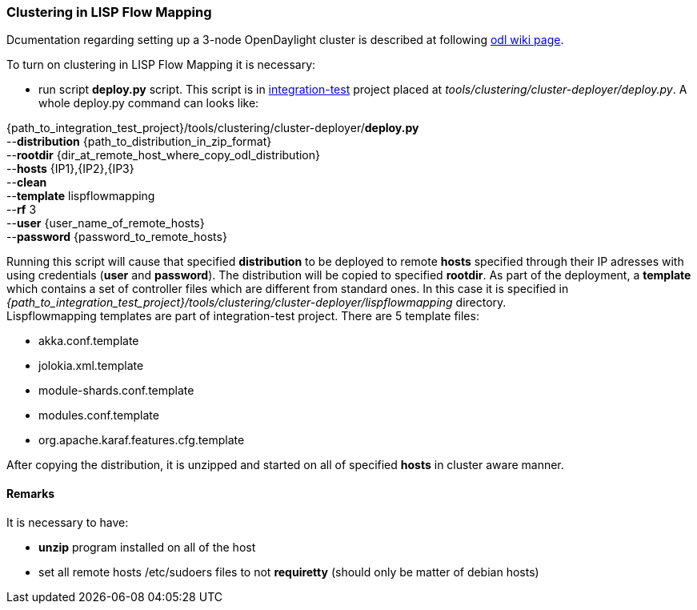 === Clustering in LISP Flow Mapping
Dcumentation regarding setting up a 3-node OpenDaylight cluster is described at following  https://wiki.opendaylight.org/view/Running_and_testing_an_OpenDaylight_Cluster#Three-node_cluster[odl wiki page].

To turn on clustering in LISP Flow Mapping it is necessary:

* run script *deploy.py* script. This script is in https://git.opendaylight.org/gerrit/integration/test[integration-test] project placed at _tools/clustering/cluster-deployer/deploy.py_. A whole deploy.py command can looks like:
=======
{path_to_integration_test_project}/tools/clustering/cluster-deployer/*deploy.py* +
--*distribution* {path_to_distribution_in_zip_format} +
--*rootdir* {dir_at_remote_host_where_copy_odl_distribution}  +
--*hosts* {IP1},{IP2},{IP3} +
--*clean* +
--*template* lispflowmapping +
--*rf* 3 +
--*user* {user_name_of_remote_hosts} +
--*password* {password_to_remote_hosts}
=======
Running this script will cause that specified *distribution* to be deployed to remote *hosts* specified through their IP adresses with using credentials (*user* and *password*). The distribution will be copied to specified *rootdir*. As part of the deployment, a *template* which contains a set of controller files which are different from standard ones. In this case it is specified in +
_{path_to_integration_test_project}/tools/clustering/cluster-deployer/lispflowmapping_ directory. +
Lispflowmapping templates are part of integration-test project. There are 5 template files: +

* akka.conf.template
* jolokia.xml.template
* module-shards.conf.template
* modules.conf.template
* org.apache.karaf.features.cfg.template	

After copying the distribution, it is unzipped and started on all of specified *hosts* in cluster aware manner.

==== Remarks
It is necessary to have:

* *unzip* program installed on all of the host
* set all remote hosts /etc/sudoers files to not *requiretty* (should only be matter of  debian hosts)
